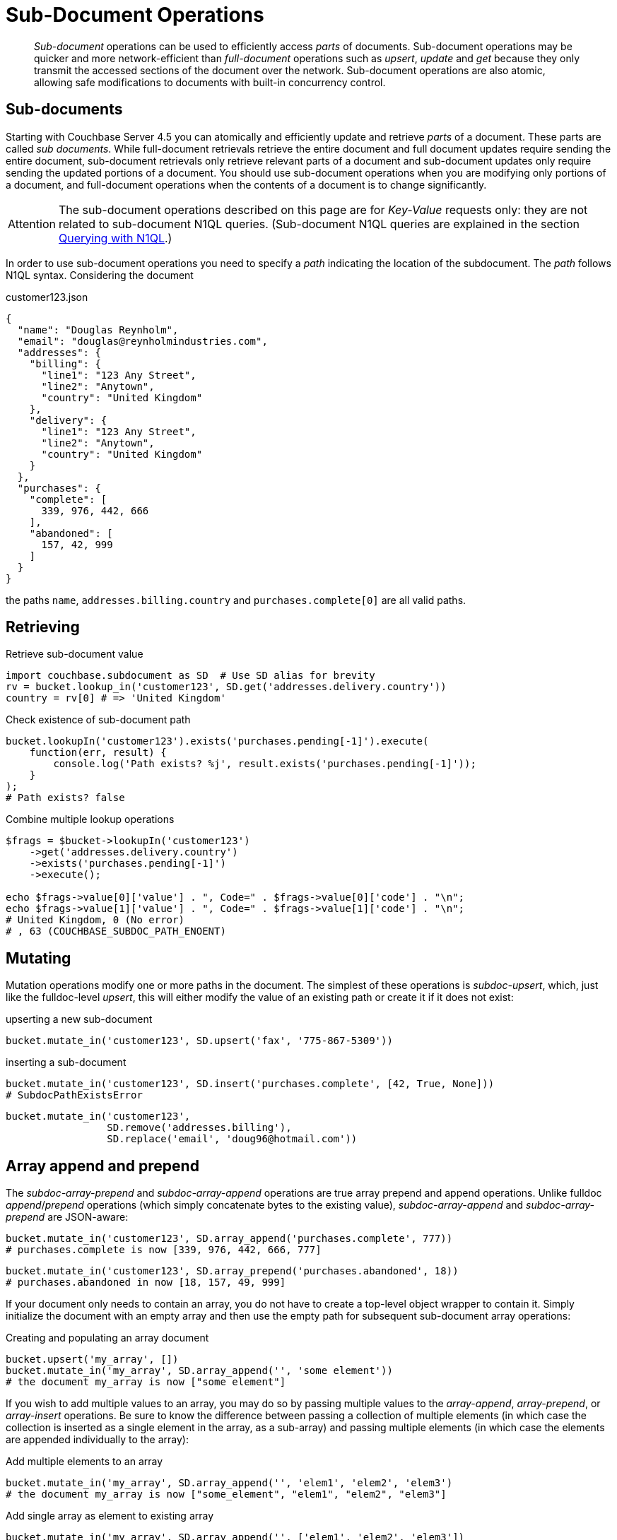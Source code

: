 [#subdoc-operations]
= Sub-Document Operations

[abstract]
_Sub-document_ operations can be used to efficiently access _parts_ of documents.
Sub-document operations may be quicker and more network-efficient than _full-document_ operations such as _upsert_, _update_ and _get_ because they only transmit the accessed sections of the document over the network.
Sub-document operations are also atomic, allowing safe modifications to documents with built-in concurrency control.

== Sub-documents

Starting with Couchbase Server 4.5 you can atomically and efficiently update and retrieve _parts_ of a document.
These parts are called _sub documents_.
While full-document retrievals retrieve the entire document and full document updates require sending the entire document, sub-document retrievals only retrieve relevant parts of a document and sub-document updates only require sending the updated portions of a document.
You should use sub-document operations when you are modifying only portions of a document, and full-document operations when the contents of a document is to change significantly.

[caption=Attention]
IMPORTANT: The sub-document operations described on this page are for _Key-Value_ requests only: they are not related to sub-document N1QL queries.
(Sub-document N1QL queries are explained in the section xref:sdk:n1ql-query.adoc[Querying with N1QL].)

In order to use sub-document operations you need to specify a _path_ indicating the location of the subdocument.
The _path_ follows N1QL syntax.
Considering the document

.customer123.json
[source,json]
----
{
  "name": "Douglas Reynholm",
  "email": "douglas@reynholmindustries.com",
  "addresses": {
    "billing": {
      "line1": "123 Any Street",
      "line2": "Anytown",
      "country": "United Kingdom"
    },
    "delivery": {
      "line1": "123 Any Street",
      "line2": "Anytown",
      "country": "United Kingdom"
    }
  },
  "purchases": {
    "complete": [
      339, 976, 442, 666
    ],
    "abandoned": [
      157, 42, 999
    ]
  }
}
----

the paths `name`, `addresses.billing.country` and `purchases.complete[0]` are all valid paths.

== Retrieving

.Retrieve sub-document value
[source,python]
----
import couchbase.subdocument as SD  # Use SD alias for brevity
rv = bucket.lookup_in('customer123', SD.get('addresses.delivery.country'))
country = rv[0] # => 'United Kingdom'
----

.Check existence of sub-document path
[source,javascript]
----
bucket.lookupIn('customer123').exists('purchases.pending[-1]').execute(
    function(err, result) {
        console.log('Path exists? %j', result.exists('purchases.pending[-1]'));
    }
);
# Path exists? false
----

.Combine multiple lookup operations
[source,php]
----
$frags = $bucket->lookupIn('customer123')
    ->get('addresses.delivery.country')
    ->exists('purchases.pending[-1]')
    ->execute();

echo $frags->value[0]['value'] . ", Code=" . $frags->value[0]['code'] . "\n";
echo $frags->value[1]['value'] . ", Code=" . $frags->value[1]['code'] . "\n";
# United Kingdom, 0 (No error)
# , 63 (COUCHBASE_SUBDOC_PATH_ENOENT)
----

== Mutating

Mutation operations modify one or more paths in the document.
The simplest of these operations is _subdoc-upsert_, which, just like the fulldoc-level _upsert_, this will either modify the value of an existing path or create it if it does not exist:

.upserting a new sub-document
[source,python]
----
bucket.mutate_in('customer123', SD.upsert('fax', '775-867-5309'))
----

.inserting a sub-document
[source,python]
----
bucket.mutate_in('customer123', SD.insert('purchases.complete', [42, True, None]))
# SubdocPathExistsError
----

[source,python]
----
bucket.mutate_in('customer123',
                 SD.remove('addresses.billing'),
                 SD.replace('email', 'doug96@hotmail.com'))
----

== Array append and prepend

The _subdoc-array-prepend_ and _subdoc-array-append_ operations are true array prepend and append operations.
Unlike fulldoc _append_/_prepend_ operations (which simply concatenate bytes to the existing value), _subdoc-array-append_ and _subdoc-array-prepend_ are JSON-aware:

[source,python]
----
bucket.mutate_in('customer123', SD.array_append('purchases.complete', 777))
# purchases.complete is now [339, 976, 442, 666, 777]
----

[source,python]
----
bucket.mutate_in('customer123', SD.array_prepend('purchases.abandoned', 18))
# purchases.abandoned in now [18, 157, 49, 999]
----

If your document only needs to contain an array, you do not have to create a top-level object wrapper to contain it.
Simply initialize the document with an empty array and then use the empty path for subsequent sub-document array operations:

.Creating and populating an array document
[source,python]
----
bucket.upsert('my_array', [])
bucket.mutate_in('my_array', SD.array_append('', 'some element'))
# the document my_array is now ["some element"]
----

If you wish to add multiple values to an array, you may do so by passing multiple values to the _array-append_, _array-prepend_, or _array-insert_ operations.
Be sure to know the difference between passing a collection of multiple elements (in which case the collection is inserted as a single element in the array, as a sub-array) and passing multiple elements (in which case the elements are appended individually to the array):

.Add multiple elements to an array
[source,python]
----
bucket.mutate_in('my_array', SD.array_append('', 'elem1', 'elem2', 'elem3')
# the document my_array is now ["some_element", "elem1", "elem2", "elem3"]
----

.Add single array as element to existing array
[source,python]
----
bucket.mutate_in('my_array', SD.array_append('', ['elem1', 'elem2', 'elem3'])
# the document my_array is now ["some_element", ["elem1", "elem2", "elem3"]]
----

Note that passing multiple values to a single _array-append_ operation results in greater performance increase and bandwidth savings than simply specifying a single _array-append_ for each element.

.Adding multiple elements to array (slow)
[source,python]
----
bucket.mutate_in('my_array',
                  SD.array_append('', 'elem1'),
                  SD.array_append('', 'elem2'),
                  SD.array_append('', 'elem3'))
----

[source,python]
----
bucket.mutate_in('some_doc',
                  SD.array_append('some.array', 'Hello', 'World',
                                  create_parents=True))
----

== Arrays as unique sets

Limited support also exists for treating arrays like unique sets, using the _subdoc-array-addunique_ command.
This will do a check to determine if the given value exists or not before actually adding the item to the array

[source,python]
----
bucket.mutate_in('customer123', SD.push_unique('purchases.complete', 95))
# => Success
bucket.mutate_in('customer123', SD.push_unique('purchases.abandoned', 42))
# => SubdocPathExists exception!
----

Note that the actual position of the new element is undefined, and that the array is not ordered.

== Array insertion

[source,python]
----
bucket.mutate_in('array', SD.arrayinsert('[1]', 'cruel'))
----

== Counters and numeric fields

Counter operations allow the manipulation of a _numeric_ value inside a document.
These operations are logically similar to the _counter_ operation on an entire document:

[source,python]
----
rv = bucket.mutate_in('customer123', SD.counter('logins', 1))
cur_count = rv[0] # => 1
----

The _subdoc-counter_ operation peforms simple arithmetic against a numeric value, either incrementing or decrementing the existing value.

[source,python]
----
bucket.upsert('player432', {'gold': 1000})
rv = bucket.mutate_in('player432', SD.counter('gold', -150))
print('player432 now has {0} gold remaining'.format(rv[0]))
# => player 432 now has 850 gold remaining
----

Note that there are several differences between _subdoc-counter_ and the full-document _counter_ operations:

[#ul_fp2_2yw_mv]
* Sub-document counters have a range of -9223372036854775807 to 9223372036854775807 (i.e.
`INT64_MIN` and `INT64_MAX`), whereas full-document counters have a range of 0 to 18446744073709551615 (`UINT64_MAX`)
* Sub-document counter operations protect against overflow and underflow, returning an error if the operation would exceed the range.
Full-document counters will use normal C semantics for overflow (in which the overflow value is carried over above 0), and will silently fail on underflow, setting the value to 0 instead.
* Sub-document counter operations can operate on any numeric value within a document, while full-document counter operations require a specially formatted counter document with only the counter value.

== Executing multiple operations

Multiple subdocument operations can be executed at once on the same document, allowing you to retrieve or modify several sub-documents at once.
When multiple operations are submitted within the context of a single _lookup-in_ or _mutate-in_ command, the server will execute all the operations with the same version of the document.

NOTE: Unlike _batched operations_ which is simply a way of sending multiple individual operations efficiently on the network, multiple subdoc operations are formed into a single command packet, which is then executed atomically on the server.
You can submit up to 16 operations at a time.

When submitting multiple _mutation_ operations within a single _mutate-in_ command, those operations are considered to be part of a single transaction: if any of the mutation operations fail, the server will logically roll-back any other mutation operations performed within the _mutate-in_, even if those commands would have been successful had another command not failed.

When submitting multiple _retrieval_ operations within a single _lookup-in_ command, the status of each command does not affect any other command.
This means that it is possible for some retrieval operations to succeed and some others to fail.
While their statuses are independent of each other, you should note that operations submitted within a single _lookup-in_ are all executed against the same _version_ of the document.

[#subdoc-create-parents]
== Creating parents

Sub-document mutation operations such as _subdoc-upsert_ or _subdoc-insert_ will fail if the _immediate parent_ is not present in the document.
Consider:

[source,json]
----
{
    "level_0": {
        "level_1": {
            "level_2": {
                "level_3": {
                    "some_field": "some_value"
                }
            }
        }
    }
}
----

Looking at the `some_field` field (which is really `level_0.level_1.level_2.level_3.some_field`), its _immediate_ parent is `level_3`.
If we were to attempt to insert another field, `level_0.level_1.level_2.level_3.another_field`, it would succeed because the immediate parent is present.
However if we were to attempt to _subdoc-insert_ to `level_1.level_2.foo.bar` it would fail, because `level_1.level_2.foo` (which would be the immediate parent) does not exist.
Attempting to perform such an operation would result in a Path Not Found error.

By default the automatic creation of parents is disabled, as a simple typo in application code can result in a rather confusing document structure.
Sometimes it is necessary to have the server create the hierarchy however.
In this case, the _create-parents_ or _create-intermediates_ option may be used.

[source,python]
----
bucket.mutate_in('customer123',
                 SD.upsert('level_0.level_1.foo.bar.phone',
                           {'num': '555-867-5309', 'ext': 16},
                           create_parents=True))
----

== CAS Semantics

Subdoc mostly eliminates the need for tracking the xref:sdk:concurrent-mutations-cluster.adoc#concept_iq4_bts_zs[CAS] value.
Subdoc operations are atomic and therefore if two different threads access two different sub-documents then no conflict will arise.
For example the following two blocks can execute concurrently without any risk of conflict

[source,python]
----
bucket.mutate_in('customer123', SD.array_append('purchases.complete', 999))
----

{blank}

[source,python]
----
bucket.mutate_in('customer123', SD.array_append('purchases.abandoned', 998))
----

While CAS is no longer required to ensure document updates are preserved, it may still be needed to ensure document state remains consistent over multiple invocations of _mutate-in_: Sometimes it's important to ensure the entire document didn't change state since the last operation, such as in the case _subdoc-remove_ operations to ensure that the element being removed was not already replaced by something else.

== Error handling

Subdoc operations have their own set of errors.
When programming with subdoc, be prepared for any of the full-document errors (such as _Document Not Found_) as well as special sub-document errors which are received when certain constraints are not satisfied.
Some of the errors include:

[#ul_yg1_slw_mv]
* *Path does not exist*: When retrieving a path, this means the path does not exist in the document.
When inserting or upserting a path, this means the _immediate parent_ does not exist.
* *Path already exists*: In the context of an _insert_, it means the given path already exists.
In the context of _array-add-unique_, it means the given value already exists.
* *Path mismatch*: This means the path may exist in the document, but that there is a type conflict between the path in the document and the path in the command.
Consider the document,
+
[source,json]
----
{ "tags": ["reno", "nevada", "west", "sierra"] }
----
+
The path `tags.sierra` is a mismatch, since `tags` is actually an array, while the path assumes it is a JSON object (dictionary).

* *Document not JSON*: This means you are attempting to modify a binary document using sub-document operations.
* *Invalid path*: This means the path is invalid for the command.
Certain commands such as _subdoc-array-insert_ expect array elements as their final component, while others such as _subdoc-upsert_ and _subdoc-insert_ expect dictionary (object) keys.

Because subdocument operations are executed using either _mutate-in_ or _replace-in_, if a command fails a top-level error is reported (_Multi Command Failure_), rather than an individual error code (e.g.
_Path Not Found_).
When receiving a top-level error code, you should traverse the results of the command to see which individual code failed.

== Path syntax

Path syntax largely follows N1QL conventions: A path is divided into components, with each component referencing a specific _level_ in a document hierarchy.
Components are separated by dots (`.`) in the case where the element left of the dot is a dictionary, or by brackets (`[n]`) where the element left of the bracket is an array and `n` is the index within the array.

As a special extension, you can indicate the _last element_ of an array by using an index of `-1`, for example to get the last element of the array in the document

[source,json]
----
{"some":{"array":[1,2,3,4,5,6,7,8,9,0]}}
----

Use `some.array[-1]` as the path, which will return the element `0`.

Each path component must conform as a JSON string, as if it were surrounded by quotes, and any character in the path which may invalidate it as a JSON string must be escaped by a backslash (`\`).
In other words, the path component must match exactly the path inside the document itself.
For example:

[source,json]
----
{"literal\"quote": {"array": []}}
----

must be referenced as `literal\"quote.array`.

If the path also has special path characters (i.e.
a dot or brackets) it may be escaped using N1QL escapes.
Considering the document

[source,json]
----
{"literal[]bracket": {"literal.dot": true}}
----

A path such as ``literal[]bracket`.`literal.dot``.
You can use double-backticks (````) to reference a literal backtick.

If you need to combine both JSON _and_ path-syntax literals you can do so by escaping the component from any JSON string characters (e.g.
a quote or backslash) and then encapsulating it in backticks (``path``).
Here is such an example in Python:

[source,python]
----
import json
def escape_component(component):
    component = json.dumps(component)[1:-1]
    return '`' + component + '`'

print escape_component("Hello!") # `Hello!`
print escape_component("backtick[]") # `backtick[]`
print escape_component("[\"mixed\\") # `[\"mixed\\`
----

NOTE: Currently, paths cannot exceed 1024 characters, and cannot be more than 32 levels deep.
